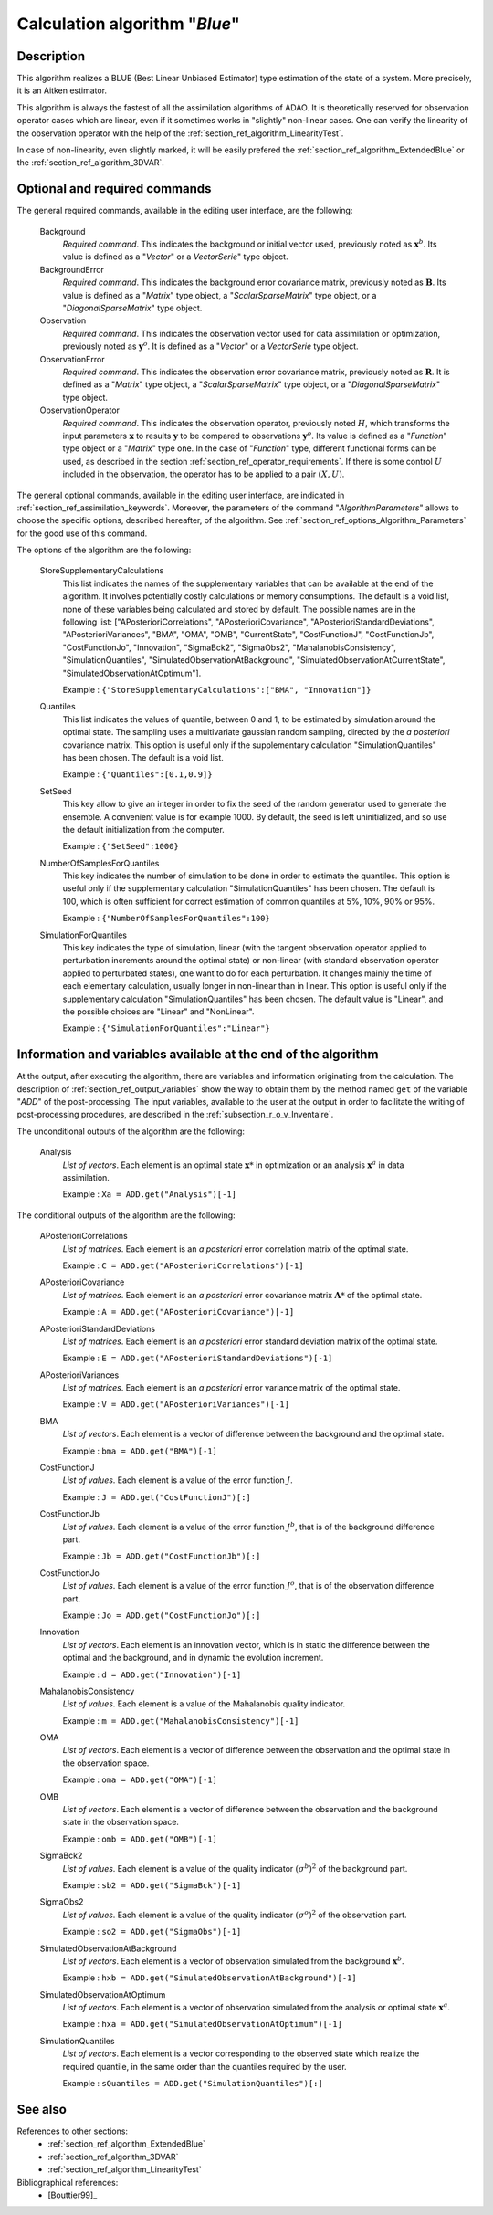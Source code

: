 ..
   Copyright (C) 2008-2016 EDF R&D

   This file is part of SALOME ADAO module.

   This library is free software; you can redistribute it and/or
   modify it under the terms of the GNU Lesser General Public
   License as published by the Free Software Foundation; either
   version 2.1 of the License, or (at your option) any later version.

   This library is distributed in the hope that it will be useful,
   but WITHOUT ANY WARRANTY; without even the implied warranty of
   MERCHANTABILITY or FITNESS FOR A PARTICULAR PURPOSE.  See the GNU
   Lesser General Public License for more details.

   You should have received a copy of the GNU Lesser General Public
   License along with this library; if not, write to the Free Software
   Foundation, Inc., 59 Temple Place, Suite 330, Boston, MA  02111-1307 USA

   See http://www.salome-platform.org/ or email : webmaster.salome@opencascade.com

   Author: Jean-Philippe Argaud, jean-philippe.argaud@edf.fr, EDF R&D

.. index:: single: Blue
.. _section_ref_algorithm_Blue:

Calculation algorithm "*Blue*"
------------------------------

Description
+++++++++++

This algorithm realizes a BLUE (Best Linear Unbiased Estimator) type estimation
of the state of a system. More precisely, it is an Aitken estimator.

This algorithm is always the fastest of all the assimilation algorithms of ADAO.
It is theoretically reserved for observation operator cases which are linear,
even if it sometimes works in "slightly" non-linear cases. One can verify the
linearity of the observation operator with the help of the
:ref:`section_ref_algorithm_LinearityTest`.

In case of non-linearity, even slightly marked, it will be easily prefered the
:ref:`section_ref_algorithm_ExtendedBlue` or the
:ref:`section_ref_algorithm_3DVAR`.

Optional and required commands
++++++++++++++++++++++++++++++

.. index:: single: AlgorithmParameters
.. index:: single: Background
.. index:: single: BackgroundError
.. index:: single: Observation
.. index:: single: ObservationError
.. index:: single: ObservationOperator
.. index:: single: StoreSupplementaryCalculations
.. index:: single: Quantiles
.. index:: single: SetSeed
.. index:: single: NumberOfSamplesForQuantiles
.. index:: single: SimulationForQuantiles

The general required commands, available in the editing user interface, are the
following:

  Background
    *Required command*. This indicates the background or initial vector used,
    previously noted as :math:`\mathbf{x}^b`. Its value is defined as a
    "*Vector*" or a *VectorSerie*" type object.

  BackgroundError
    *Required command*. This indicates the background error covariance matrix,
    previously noted as :math:`\mathbf{B}`. Its value is defined as a "*Matrix*"
    type object, a "*ScalarSparseMatrix*" type object, or a
    "*DiagonalSparseMatrix*" type object.

  Observation
    *Required command*. This indicates the observation vector used for data
    assimilation or optimization, previously noted as :math:`\mathbf{y}^o`. It
    is defined as a "*Vector*" or a *VectorSerie* type object.

  ObservationError
    *Required command*. This indicates the observation error covariance matrix,
    previously noted as :math:`\mathbf{R}`. It is defined as a "*Matrix*" type
    object, a "*ScalarSparseMatrix*" type object, or a "*DiagonalSparseMatrix*"
    type object.

  ObservationOperator
    *Required command*. This indicates the observation operator, previously
    noted :math:`H`, which transforms the input parameters :math:`\mathbf{x}` to
    results :math:`\mathbf{y}` to be compared to observations
    :math:`\mathbf{y}^o`. Its value is defined as a "*Function*" type object or
    a "*Matrix*" type one. In the case of "*Function*" type, different
    functional forms can be used, as described in the section
    :ref:`section_ref_operator_requirements`. If there is some control :math:`U`
    included in the observation, the operator has to be applied to a pair
    :math:`(X,U)`.

The general optional commands, available in the editing user interface, are
indicated in :ref:`section_ref_assimilation_keywords`. Moreover, the parameters
of the command "*AlgorithmParameters*" allows to choose the specific options,
described hereafter, of the algorithm. See
:ref:`section_ref_options_Algorithm_Parameters` for the good use of this
command.

The options of the algorithm are the following:

  StoreSupplementaryCalculations
    This list indicates the names of the supplementary variables that can be
    available at the end of the algorithm. It involves potentially costly
    calculations or memory consumptions. The default is a void list, none of
    these variables being calculated and stored by default. The possible names
    are in the following list: ["APosterioriCorrelations",
    "APosterioriCovariance", "APosterioriStandardDeviations",
    "APosterioriVariances", "BMA", "OMA", "OMB", "CurrentState",
    "CostFunctionJ", "CostFunctionJb", "CostFunctionJo", "Innovation",
    "SigmaBck2", "SigmaObs2", "MahalanobisConsistency", "SimulationQuantiles",
    "SimulatedObservationAtBackground", "SimulatedObservationAtCurrentState",
    "SimulatedObservationAtOptimum"].

    Example : ``{"StoreSupplementaryCalculations":["BMA", "Innovation"]}``

  Quantiles
    This list indicates the values of quantile, between 0 and 1, to be estimated
    by simulation around the optimal state. The sampling uses a multivariate
    gaussian random sampling, directed by the *a posteriori* covariance matrix.
    This option is useful only if the supplementary calculation
    "SimulationQuantiles" has been chosen. The default is a void list.

    Example : ``{"Quantiles":[0.1,0.9]}``

  SetSeed
    This key allow to give an integer in order to fix the seed of the random
    generator used to generate the ensemble. A convenient value is for example
    1000. By default, the seed is left uninitialized, and so use the default
    initialization from the computer.

    Example : ``{"SetSeed":1000}``

  NumberOfSamplesForQuantiles
    This key indicates the number of simulation to be done in order to estimate
    the quantiles. This option is useful only if the supplementary calculation
    "SimulationQuantiles" has been chosen. The default is 100, which is often
    sufficient for correct estimation of common quantiles at 5%, 10%, 90% or
    95%.

    Example : ``{"NumberOfSamplesForQuantiles":100}``

  SimulationForQuantiles
    This key indicates the type of simulation, linear (with the tangent
    observation operator applied to perturbation increments around the optimal
    state) or non-linear (with standard observation operator applied to
    perturbated states), one want to do for each perturbation. It changes mainly
    the time of each elementary calculation, usually longer in non-linear than
    in linear. This option is useful only if the supplementary calculation
    "SimulationQuantiles" has been chosen. The default value is "Linear", and
    the possible choices are "Linear" and "NonLinear".

    Example : ``{"SimulationForQuantiles":"Linear"}``

Information and variables available at the end of the algorithm
+++++++++++++++++++++++++++++++++++++++++++++++++++++++++++++++

At the output, after executing the algorithm, there are variables and
information originating from the calculation. The description of
:ref:`section_ref_output_variables` show the way to obtain them by the method
named ``get`` of the variable "*ADD*" of the post-processing. The input
variables, available to the user at the output in order to facilitate the
writing of post-processing procedures, are described in the
:ref:`subsection_r_o_v_Inventaire`.

The unconditional outputs of the algorithm are the following:

  Analysis
    *List of vectors*. Each element is an optimal state :math:`\mathbf{x}*` in
    optimization or an analysis :math:`\mathbf{x}^a` in data assimilation.

    Example : ``Xa = ADD.get("Analysis")[-1]``

The conditional outputs of the algorithm are the following:

  APosterioriCorrelations
    *List of matrices*. Each element is an *a posteriori* error correlation
    matrix of the optimal state.

    Example : ``C = ADD.get("APosterioriCorrelations")[-1]``

  APosterioriCovariance
    *List of matrices*. Each element is an *a posteriori* error covariance
    matrix :math:`\mathbf{A}*` of the optimal state.

    Example : ``A = ADD.get("APosterioriCovariance")[-1]``

  APosterioriStandardDeviations
    *List of matrices*. Each element is an *a posteriori* error standard
    deviation matrix of the optimal state.

    Example : ``E = ADD.get("APosterioriStandardDeviations")[-1]``

  APosterioriVariances
    *List of matrices*. Each element is an *a posteriori* error variance matrix
    of the optimal state.

    Example : ``V = ADD.get("APosterioriVariances")[-1]``

  BMA
    *List of vectors*. Each element is a vector of difference between the
    background and the optimal state.

    Example : ``bma = ADD.get("BMA")[-1]``

  CostFunctionJ
    *List of values*. Each element is a value of the error function :math:`J`.

    Example : ``J = ADD.get("CostFunctionJ")[:]``

  CostFunctionJb
    *List of values*. Each element is a value of the error function :math:`J^b`,
    that is of the background difference part.

    Example : ``Jb = ADD.get("CostFunctionJb")[:]``

  CostFunctionJo
    *List of values*. Each element is a value of the error function :math:`J^o`,
    that is of the observation difference part.

    Example : ``Jo = ADD.get("CostFunctionJo")[:]``

  Innovation
    *List of vectors*. Each element is an innovation vector, which is in static
    the difference between the optimal and the background, and in dynamic the
    evolution increment.

    Example : ``d = ADD.get("Innovation")[-1]``

  MahalanobisConsistency
    *List of values*. Each element is a value of the Mahalanobis quality
    indicator.

    Example : ``m = ADD.get("MahalanobisConsistency")[-1]``

  OMA
    *List of vectors*. Each element is a vector of difference between the
    observation and the optimal state in the observation space.

    Example : ``oma = ADD.get("OMA")[-1]``

  OMB
    *List of vectors*. Each element is a vector of difference between the
    observation and the background state in the observation space.

    Example : ``omb = ADD.get("OMB")[-1]``

  SigmaBck2
    *List of values*. Each element is a value of the quality indicator
    :math:`(\sigma^b)^2` of the background part.

    Example : ``sb2 = ADD.get("SigmaBck")[-1]``

  SigmaObs2
    *List of values*. Each element is a value of the quality indicator
    :math:`(\sigma^o)^2` of the observation part.

    Example : ``so2 = ADD.get("SigmaObs")[-1]``

  SimulatedObservationAtBackground
    *List of vectors*. Each element is a vector of observation simulated from
    the background :math:`\mathbf{x}^b`.

    Example : ``hxb = ADD.get("SimulatedObservationAtBackground")[-1]``

  SimulatedObservationAtOptimum
    *List of vectors*. Each element is a vector of observation simulated from
    the analysis or optimal state :math:`\mathbf{x}^a`.

    Example : ``hxa = ADD.get("SimulatedObservationAtOptimum")[-1]``

  SimulationQuantiles
    *List of vectors*. Each element is a vector corresponding to the observed
    state which realize the required quantile, in the same order than the
    quantiles required by the user.

    Example : ``sQuantiles = ADD.get("SimulationQuantiles")[:]``

See also
++++++++

References to other sections:
  - :ref:`section_ref_algorithm_ExtendedBlue`
  - :ref:`section_ref_algorithm_3DVAR`
  - :ref:`section_ref_algorithm_LinearityTest`

Bibliographical references:
  - [Bouttier99]_
